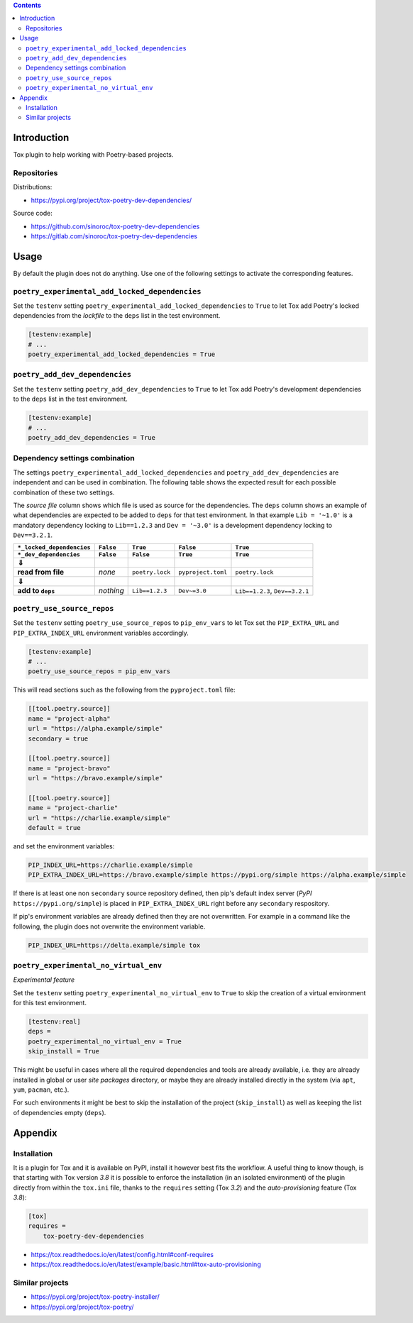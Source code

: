..


.. contents::
    :backlinks: none


Introduction
============

Tox plugin to help working with Poetry-based projects.


Repositories
------------

Distributions:

* https://pypi.org/project/tox-poetry-dev-dependencies/


Source code:

* https://github.com/sinoroc/tox-poetry-dev-dependencies
* https://gitlab.com/sinoroc/tox-poetry-dev-dependencies


Usage
=====

By default the plugin does not do anything. Use one of the following settings to activate the corresponding features.


``poetry_experimental_add_locked_dependencies``
-----------------------------------------------

Set the ``testenv`` setting ``poetry_experimental_add_locked_dependencies`` to ``True`` to let Tox add Poetry's locked dependencies from the *lockfile* to the ``deps`` list in the test environment.

.. code::

    [testenv:example]
    # ...
    poetry_experimental_add_locked_dependencies = True


``poetry_add_dev_dependencies``
-------------------------------

Set the ``testenv`` setting ``poetry_add_dev_dependencies`` to ``True`` to let Tox add Poetry's development dependencies to the ``deps`` list in the test environment.

.. code::

    [testenv:example]
    # ...
    poetry_add_dev_dependencies = True


Dependency settings combination
-------------------------------

The settings ``poetry_experimental_add_locked_dependencies`` and ``poetry_add_dev_dependencies`` are independent and can be used in combination. The following table shows the expected result for each possible combination of these two settings.

The *source file* column shows which file is used as source for the dependencies. The ``deps`` column shows an example of what dependencies are expected to be added to ``deps`` for that test environment. In that example ``Lib = '~1.0'`` is a mandatory dependency locking to ``Lib==1.2.3`` and ``Dev = '~3.0'`` is a development dependency locking to ``Dev==3.2.1``.

.. |downwards-double-arrow| unicode:: 0x21d3

.. list-table::
    :header-rows: 2
    :stub-columns: 1

    *   - ``*_locked_dependencies``
        - ``False``
        - ``True``
        - ``False``
        - ``True``
    *   - ``*_dev_dependencies``
        - ``False``
        - ``False``
        - ``True``
        - ``True``
    *   - |downwards-double-arrow|
        -
        -
        -
        -
    *   - read from file
        - *none*
        - ``poetry.lock``
        - ``pyproject.toml``
        - ``poetry.lock``
    *   - |downwards-double-arrow|
        -
        -
        -
        -
    *   - add to ``deps``
        - *nothing*
        - ``Lib==1.2.3``
        - ``Dev~=3.0``
        - ``Lib==1.2.3``, ``Dev==3.2.1``


``poetry_use_source_repos``
---------------------------

Set the ``testenv`` setting ``poetry_use_source_repos`` to ``pip_env_vars`` to let Tox set the ``PIP_EXTRA_URL`` and ``PIP_EXTRA_INDEX_URL`` environment variables accordingly.

.. code::

    [testenv:example]
    # ...
    poetry_use_source_repos = pip_env_vars


This will read sections such as the following from the ``pyproject.toml`` file:

.. code::

    [[tool.poetry.source]]
    name = "project-alpha"
    url = "https://alpha.example/simple"
    secondary = true

    [[tool.poetry.source]]
    name = "project-bravo"
    url = "https://bravo.example/simple"

    [[tool.poetry.source]]
    name = "project-charlie"
    url = "https://charlie.example/simple"
    default = true


and set the environment variables:

.. code::

    PIP_INDEX_URL=https://charlie.example/simple
    PIP_EXTRA_INDEX_URL=https://bravo.example/simple https://pypi.org/simple https://alpha.example/simple


If there is at least one non ``secondary`` source repository defined, then pip's default index server (*PyPI* ``https://pypi.org/simple``) is placed in ``PIP_EXTRA_INDEX_URL`` right before any ``secondary`` respository.

If pip's environment variables are already defined then they are not overwritten. For example in a command like the following, the plugin does not overwrite the environment variable.

.. code::

    PIP_INDEX_URL=https://delta.example/simple tox


``poetry_experimental_no_virtual_env``
--------------------------------------

*Experimental feature*

Set the ``testenv`` setting ``poetry_experimental_no_virtual_env`` to ``True`` to skip the creation of a virtual environment for this test environment.

.. code::

    [testenv:real]
    deps =
    poetry_experimental_no_virtual_env = True
    skip_install = True


This might be useful in cases where all the required dependencies and tools are already available, i.e. they are already installed in global or user *site packages* directory, or maybe they are already installed directly in the system (via ``apt``, ``yum``, ``pacman``, etc.).

For such environments it might be best to skip the installation of the project (``skip_install``) as well as keeping the list of dependencies empty (``deps``).


Appendix
========

Installation
------------

It is a plugin for Tox and it is available on PyPI, install it however best fits the workflow. A useful thing to know though, is that starting with Tox version *3.8* it is possible to enforce the installation (in an isolated environment) of the plugin directly from within the ``tox.ini`` file, thanks to the ``requires`` setting (Tox *3.2*) and the *auto-provisioning* feature (Tox *3.8*):

.. code::

    [tox]
    requires =
        tox-poetry-dev-dependencies


* https://tox.readthedocs.io/en/latest/config.html#conf-requires
* https://tox.readthedocs.io/en/latest/example/basic.html#tox-auto-provisioning


Similar projects
----------------

* https://pypi.org/project/tox-poetry-installer/
* https://pypi.org/project/tox-poetry/


.. EOF
